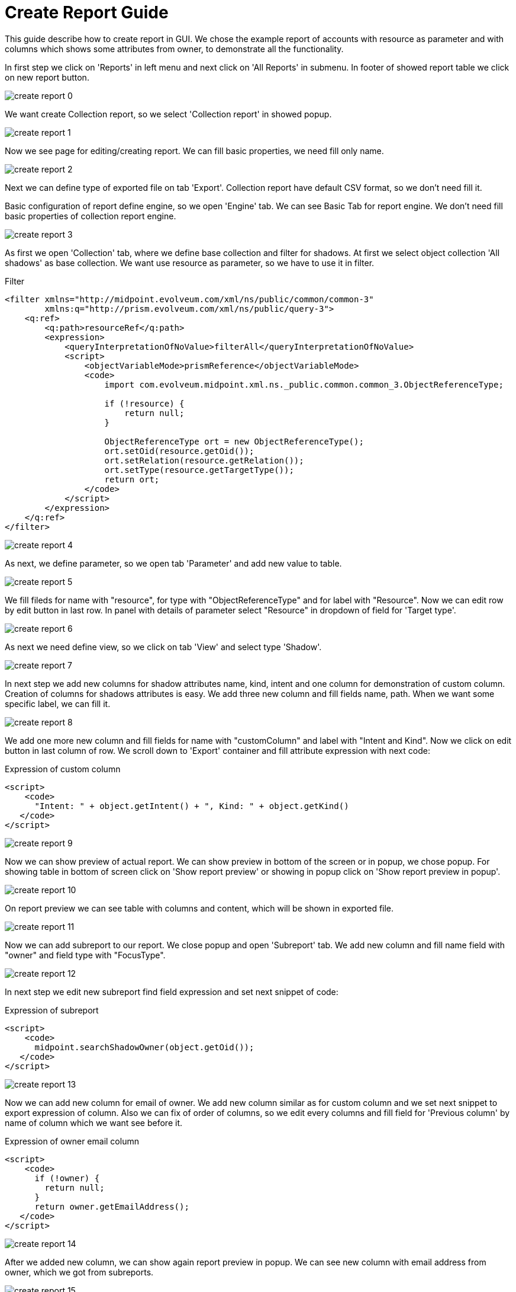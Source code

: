 = Create Report Guide
:page-since: "4.4"

This guide describe how to create report in GUI. We chose the example report of accounts with resource as parameter and with columns which shows some attributes from owner, to demonstrate all the functionality.

In first step we click on 'Reports' in left menu and next click on 'All Reports' in submenu. In footer of showed report table we click on new report button.

image::create-report-0.png[]

We want create Collection report, so we select 'Collection report' in showed popup.

image::create-report-1.png[]

Now we see page for editing/creating report. We can fill basic properties, we need fill only name.

image::create-report-2.png[]

Next we can define type of exported file on tab 'Export'. Collection report have default CSV format, so we don't need fill it.

Basic configuration of report define engine, so we open 'Engine' tab. We can see Basic Tab for report engine. We don't need fill basic properties of collection report engine.

image::create-report-3.png[]

As first we open 'Collection' tab, where we define base collection and filter for shadows. At first we select object collection 'All shadows' as base collection. We want use resource as parameter, so we have to use it in filter.

.Filter
[source,xml]
----
<filter xmlns="http://midpoint.evolveum.com/xml/ns/public/common/common-3"
        xmlns:q="http://prism.evolveum.com/xml/ns/public/query-3">
    <q:ref>
        <q:path>resourceRef</q:path>
        <expression>
            <queryInterpretationOfNoValue>filterAll</queryInterpretationOfNoValue>
            <script>
                <objectVariableMode>prismReference</objectVariableMode>
                <code>
                    import com.evolveum.midpoint.xml.ns._public.common.common_3.ObjectReferenceType;

                    if (!resource) {
                        return null;
                    }

                    ObjectReferenceType ort = new ObjectReferenceType();
                    ort.setOid(resource.getOid());
                    ort.setRelation(resource.getRelation());
                    ort.setType(resource.getTargetType());
                    return ort;
                </code>
            </script>
        </expression>
    </q:ref>
</filter>
----

image::create-report-4.png[]

As next, we define parameter, so we open tab 'Parameter' and add new value to table.

image::create-report-5.png[]

We fill fileds for name with "resource", for type with "ObjectReferenceType" and for label with "Resource". Now we can edit row by edit button in last row. In panel with details of parameter select "Resource" in dropdown of field for 'Target type'.

image::create-report-6.png[]

As next we need define view, so we click on tab 'View' and select type 'Shadow'.

image::create-report-7.png[]

In next step we add new columns for shadow attributes name, kind, intent and one column for demonstration of custom column.
Creation of columns for shadows attributes is easy. We add three new column and fill fields name, path. When we want some specific label, we can fill it.

image::create-report-8.png[]

We add one more new column and fill fields for name with "customColumn" and label with "Intent and Kind". Now we click on edit button in last column of row. We scroll down to 'Export' container and fill attribute expression with next code:

.Expression of custom column
[source,xml]
----
<script>
    <code>
      "Intent: " + object.getIntent() + ", Kind: " + object.getKind()
   </code>
</script>
----

image::create-report-9.png[]

Now we can show preview of actual report. We can show preview in bottom of the screen or in popup, we chose popup. For showing table in bottom of screen click on 'Show report preview' or showing in popup click on 'Show report preview in popup'.

image::create-report-10.png[]

On report preview we can see table with columns and content, which will be shown in exported file.

image::create-report-11.png[]

Now we can add subreport to our report. We close popup and open 'Subreport' tab. We add new column and fill name field with "owner" and field type with "FocusType".

image::create-report-12.png[]

In next step we edit new subreport find field expression and set next snippet of code:

.Expression of subreport
[source,xml]
----
<script>
    <code>
      midpoint.searchShadowOwner(object.getOid());
   </code>
</script>
----

image::create-report-13.png[]

Now we can add new column for email of owner. We add new column similar as for custom column and we set next snippet to export expression of column. Also we can fix of order of columns, so we edit every columns and fill field for 'Previous column' by name of column which we want see before it.

.Expression of owner email column
[source,xml]
----
<script>
    <code>
      if (!owner) {
        return null;
      }
      return owner.getEmailAddress();
   </code>
</script>
----

image::create-report-14.png[]

After we added new column, we can show again report preview in popup. We can see new column with email address from owner, which we got from subreports.

image::create-report-15.png[]

To end we can save and run report and open task. When task will finish, we can download exported file.

